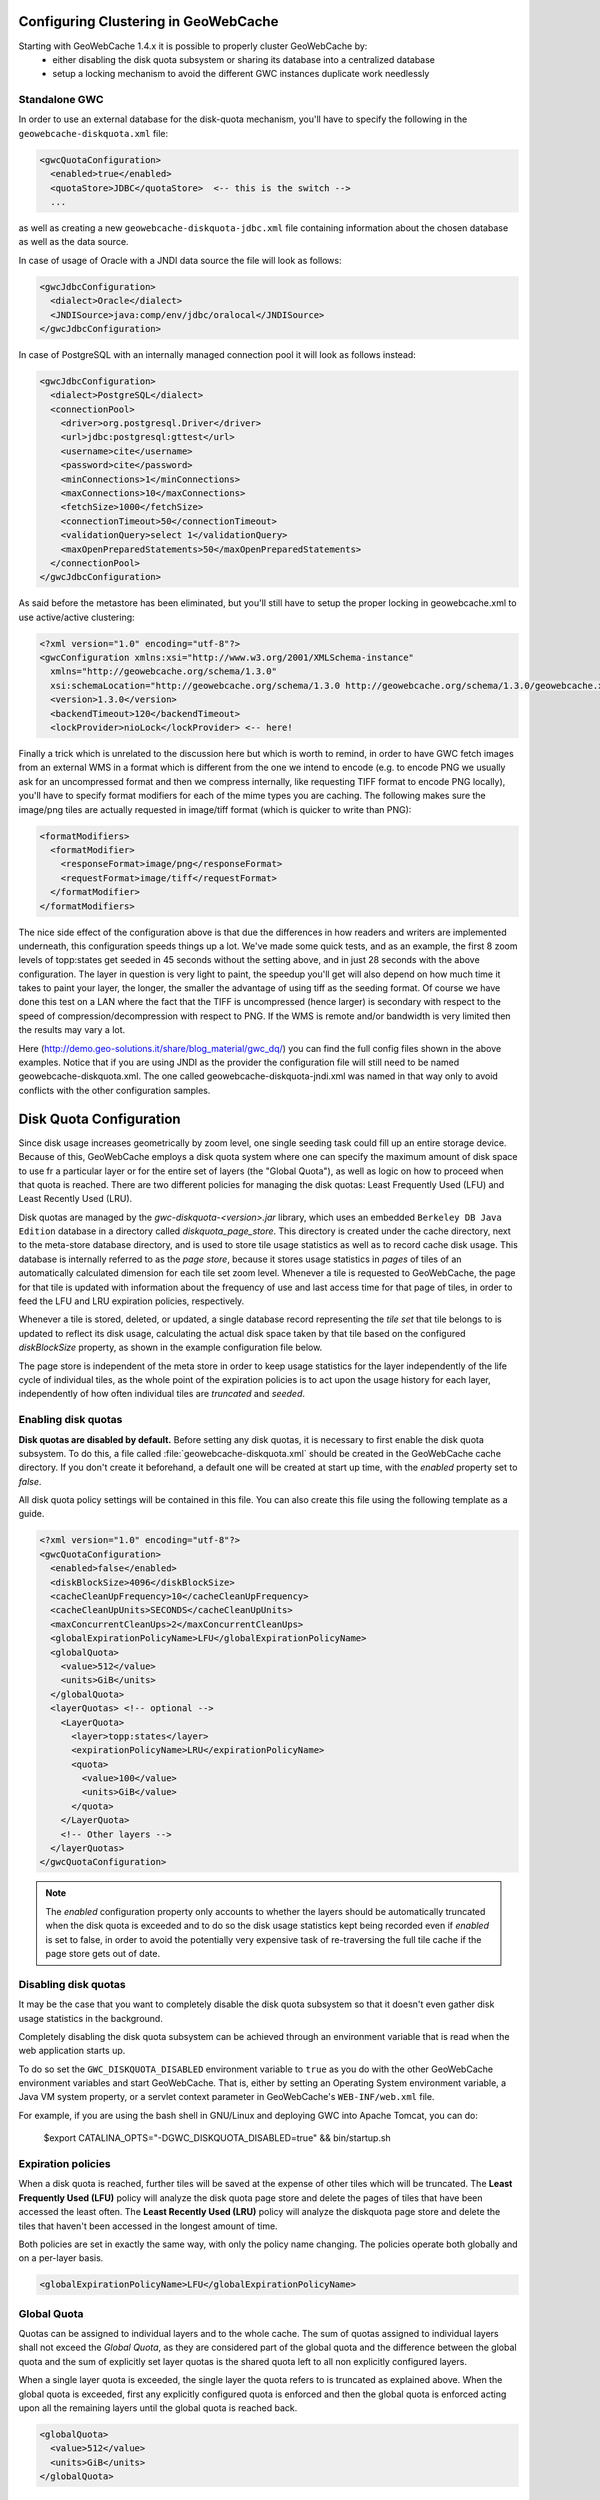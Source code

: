     .. gwc.diskquotas:

Configuring Clustering in GeoWebCache
============================================

Starting with GeoWebCache 1.4.x it is possible to properly cluster GeoWebCache by:
  * either disabling the disk quota subsystem or sharing its database into a centralized database
  * setup a locking mechanism to avoid the different GWC instances duplicate work needlessly 

Standalone GWC
--------------

In order to use an external database for the disk-quota mechanism, you'll have to specify the following in the ``geowebcache-diskquota.xml`` file:

.. code-block:: xml

  <gwcQuotaConfiguration>
    <enabled>true</enabled>
    <quotaStore>JDBC</quotaStore>  <-- this is the switch -->
    ...

as well as creating a new ``geowebcache-diskquota-jdbc.xml`` file containing information about the chosen database as well as the data source.

In case of usage of Oracle with a JNDI data source the file will look as follows:

.. code-block:: xml

  <gwcJdbcConfiguration>
    <dialect>Oracle</dialect>
    <JNDISource>java:comp/env/jdbc/oralocal</JNDISource>
  </gwcJdbcConfiguration>

In case of PostgreSQL with an internally managed connection pool it will look as follows instead:

.. code-block:: xml

  <gwcJdbcConfiguration>
    <dialect>PostgreSQL</dialect>
    <connectionPool>
      <driver>org.postgresql.Driver</driver>
      <url>jdbc:postgresql:gttest</url>
      <username>cite</username>
      <password>cite</password>
      <minConnections>1</minConnections>
      <maxConnections>10</maxConnections>
      <fetchSize>1000</fetchSize>
      <connectionTimeout>50</connectionTimeout>
      <validationQuery>select 1</validationQuery>
      <maxOpenPreparedStatements>50</maxOpenPreparedStatements>
    </connectionPool>
  </gwcJdbcConfiguration>

As said before the metastore has been eliminated, but you'll still have to setup the proper locking in geowebcache.xml to use active/active clustering:

.. code-block:: xml

  <?xml version="1.0" encoding="utf-8"?>
  <gwcConfiguration xmlns:xsi="http://www.w3.org/2001/XMLSchema-instance"
    xmlns="http://geowebcache.org/schema/1.3.0"
    xsi:schemaLocation="http://geowebcache.org/schema/1.3.0 http://geowebcache.org/schema/1.3.0/geowebcache.xsd">
    <version>1.3.0</version>
    <backendTimeout>120</backendTimeout>
    <lockProvider>nioLock</lockProvider> <-- here!

Finally a trick which is unrelated to the discussion here but which is worth to remind, in order to have GWC fetch images from an external WMS in a format which is different from the one we intend to encode (e.g. to encode PNG we usually ask for an uncompressed format and then we compress internally, like requesting TIFF format to encode PNG locally), you'll have to specify format modifiers for each of the mime types you are caching. The following makes sure the image/png tiles are actually requested in image/tiff format (which is quicker to write than PNG):

.. code-block:: xml

  <formatModifiers>
    <formatModifier>
      <responseFormat>image/png</responseFormat>
      <requestFormat>image/tiff</requestFormat>
    </formatModifier>
  </formatModifiers>

The nice side effect of the configuration above is that due the differences in how readers and writers are implemented underneath, this configuration speeds things up a lot. We've made some quick tests, and as an example, the first 8 zoom levels of topp:states get seeded in 45 seconds without the setting above, and in just 28 seconds with the above configuration. The layer in question is very light to paint, the speedup you'll get will also depend on how much time it takes to paint your layer, the longer, the smaller the advantage of using tiff as the seeding format.
Of course we have done this test on a LAN where the fact that the TIFF is uncompressed (hence larger) is secondary with respect to the speed of compression/decompression with respect to PNG. If the WMS is remote and/or bandwidth is very limited then the results may vary a lot.

Here (http://demo.geo-solutions.it/share/blog_material/gwc_dq/) you can find the full config files shown in the above examples. Notice that if you are using JNDI as the provider the configuration file will still need to be named geowebcache-diskquota.xml. The one called geowebcache-diskquota-jndi.xml was named in that way only to avoid conflicts with the other configuration samples.


Disk Quota Configuration
=========================

Since disk usage increases geometrically by zoom level, one single seeding task could fill up an entire storage device.  Because of this, GeoWebCache employs a disk quota system where one can specify the maximum amount of disk space to use fr a particular layer or for the entire set of layers (the "Global Quota"), as well as logic on how to proceed when that quota is reached.  There are two different policies for managing the disk quotas:  Least Frequently Used (LFU) and Least Recently Used (LRU).

Disk quotas are managed by the `gwc-diskquota-<version>.jar` library, which uses an embedded ``Berkeley DB Java Edition`` database in a directory called `diskquota_page_store`. This directory is created under the cache directory, next to the meta-store database directory, and is used to store tile usage statistics as well as to record cache disk usage. This database is internally referred to as the `page store`, because it stores usage statistics in `pages` of tiles of an automatically calculated dimension for each tile set zoom level.
Whenever a tile is requested to GeoWebCache, the page for that tile is updated with information about the frequency of use and last access time for that page of tiles, in order to feed the LFU and LRU expiration policies, respectively.

Whenever a tile is stored, deleted, or updated, a single database record representing the `tile set` that tile belongs to is updated to reflect its disk usage, calculating the actual disk space taken by that tile based on the configured `diskBlockSize` property, as shown in the example configuration file below.

The page store is independent of the meta store in order to keep usage statistics for the layer independently of the life cycle of individual tiles, as the whole point of the expiration policies is to act upon the usage history for each layer, independently of how often individual tiles are `truncated` and `seeded`.

Enabling disk quotas
--------------------

**Disk quotas are disabled by default.**  Before setting any disk quotas, it is necessary to first enable the disk quota subsystem.  To do this, a file called :file:`geowebcache-diskquota.xml` should be created in the GeoWebCache cache directory. If you don't create it beforehand, a default one will be created at start up time, with the `enabled` property set to `false`.

All disk quota policy settings will be contained in this file.  You can also create this file using the following template as a guide.  

.. code-block:: xml

    <?xml version="1.0" encoding="utf-8"?>
    <gwcQuotaConfiguration>
      <enabled>false</enabled>
      <diskBlockSize>4096</diskBlockSize>
      <cacheCleanUpFrequency>10</cacheCleanUpFrequency>
      <cacheCleanUpUnits>SECONDS</cacheCleanUpUnits>
      <maxConcurrentCleanUps>2</maxConcurrentCleanUps>
      <globalExpirationPolicyName>LFU</globalExpirationPolicyName>
      <globalQuota>
        <value>512</value>
        <units>GiB</units>
      </globalQuota>
      <layerQuotas> <!-- optional -->
        <LayerQuota>
          <layer>topp:states</layer>
          <expirationPolicyName>LRU</expirationPolicyName>
          <quota>
            <value>100</value>
            <units>GiB</value>
          </quota>
        </LayerQuota>
        <!-- Other layers -->
      </layerQuotas>
    </gwcQuotaConfiguration>

.. note:: The `enabled` configuration property only accounts to whether the layers should be automatically truncated when the disk quota is exceeded and to do so the disk usage statistics kept being recorded even if `enabled` is set to false, in order to avoid the potentially very expensive task of re-traversing the full tile cache if the page store gets out of date.

Disabling disk quotas
---------------------

It may be the case that you want to completely disable the disk quota subsystem so that it doesn't even gather disk usage statistics in the background.

Completely disabling the disk quota subsystem can be achieved through an environment variable that is read when the web application starts up.

To do so set the ``GWC_DISKQUOTA_DISABLED`` environment variable to ``true`` as you do with the other GeoWebCache environment variables and start GeoWebCache. That is, either by setting an Operating System environment variable, a Java VM system property, or a servlet context parameter in GeoWebCache's ``WEB-INF/web.xml`` file.

For example, if you are using the bash shell in GNU/Linux and deploying GWC into Apache Tomcat, you can do:

    $export CATALINA_OPTS="-DGWC_DISKQUOTA_DISABLED=true" && bin/startup.sh


Expiration policies
-------------------

When a disk quota is reached, further tiles will be saved at the expense of other tiles which will be truncated.  The **Least Frequently Used (LFU)** policy will analyze the disk quota page store and delete the pages of tiles that have been accessed the least often.  The **Least Recently Used (LRU)** policy will analyze the diskquota page store and delete the tiles that haven't been accessed in the longest amount of time.

Both policies are set in exactly the same way, with only the policy name changing.  The policies operate both globally and on a per-layer basis. 

.. code-block:: xml

      <globalExpirationPolicyName>LFU</globalExpirationPolicyName>

Global Quota
------------

Quotas can be assigned to individual layers and to the whole cache. The sum of quotas assigned to individual layers shall not exceed the `Global Quota`, as they are considered part of the global quota and the difference between the global quota and the sum of explicitly set layer quotas is the shared quota left to all non explicitly configured layers.

When a single layer quota is exceeded, the single layer the quota refers to is truncated as explained above.
When the global quota is exceeded, first any explicitly configured quota is enforced and then the global quota is enforced acting upon all the remaining layers until the global quota is reached back.

.. code-block:: xml

      <globalQuota>
        <value>512</value>
        <units>GiB</units>
      </globalQuota>


Individual Layer Quotas
-----------------------

The following information is needed:

* Layer name
* Policy
* Disk quota (maximum size)

The layer name must match the name as given in :file:`geowebcache.xml` (the ``<name>`` of the ``<wmsLayer>``), the policy is one of ``LFU`` or ``LRU``, and the disk quota requires both magnitude and units.  The magnitude can be any number (although when used in conjunction with units the value will usually be fairly small).  The units can be any one of bytes (B), kilobytes (KiB), megabytes (MiB), gigabytes (GiB), terabytes (TiB), etc.

.. note:: The above units are not typos.  A kilobytes, valued at 1024 bytes, is different from a kilobyte, valued at 1000 bytes.  The same holds for megabytes (1024 KiB), gigabytes (1024 MiB), and terabytes (1024 GiB).

The syntax for a single disk quota policy is:

.. code-block:: xml

    <LayerQuota>
      <layer>LAYER_NAME</layer>
      <expirationPolicyName>POLICY</expirationPolicyName>
      <quota>
        <value>DISK_QUOTA_VALUE</value>
        <units>DISK_QUOTA_UNITS</units>
      </quota>
    </LayerQuota>

For example, setting a LFU policy on the ``topp:states`` layer, with a disk quota of 100 megabytes would look like:

.. code-block:: xml

  <layerQuotas>
    <LayerQuota>
      <layer>topp:states</layer>
      <expirationPolicyName>LFU</expirationPolicyName>
      <quota>
        <value>100</value>
        <units>MiB</units>
      </quota>
    </LayerQuota>


Disk block size
---------------

GeoWebCache doesn't know about the file system block size so this will need to be set via the ``<diskBlockSize>`` tag.  Add this value to :file:`geowebcache-diskquota.xml`, just beneath the namespace information:

.. code-block:: xml

   <diskBlockSize>#</diskBlockSize>

Where ``#`` is the block size in bytes (such as 4096, 8192, 16384, etc.).

Polling time
------------

GeoWebCache will not truncate the cache as soon as the disk quota is exceeded.  Instead, it polls the store at given intervals, with this time interval set in :file:`geowebcache-diskquota.xml`.  There are two tags, ``<cacheCleanUpFrequency>`` and ``<cacheCleanUpUnits>`` that determine the time interval.  The first is a numeric identifier (such as 10) and the second gives the time units (as in ``SECONDS``, ``MINUTES``, ``HOURS``, or ``DAYS``).  To poll the store every five minutes, the code would be:

.. code-block:: xml

   <cacheCleanUpFrequency>5</cacheCleanUpFrequency>
   <cacheCleanUpUnits>MINUTES</cacheCleanUpUnits>

Other settings
--------------

It is possible to set the amount of threads to use when processing the disk quota.  This is set using the ``<maxConcurrentCleanUps>`` tag, for instance, to use three threads:

.. code-block:: xml

   <maxConcurrentCleanUps>3</maxConcurrentCleanUps>

Disk quota storage
------------------

The disk quota subsystem defaults to use an embedded Berkeley DB whose storage is located in the cache directory.
There is however also the possibility of using either an embedded H2 database, against storing information in the cache directory, or a standard Oracle or PostgreSQL database.

In order to switch from the Berkeley DB to the embedded H2 storage the :file:`geowebcache-diskquota.xml` must contain the ``quotaStore`` element set to ``H2``:

.. code-block:: xml

    <?xml version="1.0" encoding="utf-8"?>
    <gwcQuotaConfiguration>
      <enabled>false</enabled>
      <quotaStore>H2</quotaStore>
      ...

    </gwcQuotaConfiguration>


In order to switch from the Berkeley DB to the freeform JDBC sources the :file:`geowebcache-diskquota.xml` must contain the ``quotaStore`` element set to ``JDBC``:

.. code-block:: xml

    <?xml version="1.0" encoding="utf-8"?>
    <gwcQuotaConfiguration>
      <enabled>false</enabled>
      <quotaStore>JDBC</quotaStore>
      ...

    </gwcQuotaConfiguration>

In this case a separate file, :file:`geowebcache-diskquota-jdbc.xml` will contain the configuration for the chosen database containing the chosen DBMS dialect (at the time of writing, the possible values are ``H2``, ``Oracle``, ``PostgreSQL``).

The connection pool can be either provided locally, in such case a DBCP based connection pool will be instantiated, or provided via JNDI.
The JDNI configuration is as simple as follows:

.. code-block:: xml

    <gwcJdbcConfiguration>
      <dialect>Oracle</dialect>
      <JNDISource>java:comp/env/jdbc/oralocal</JNDISource>
    </gwcJdbcConfiguration>

The local connection pool can instead be configured by specifying the following:

.. code-block:: xml

    <gwcJdbcConfiguration>
      <dialect>PostgreSQL</dialect>
      <connectionPool>
        <driver>org.postgresql.Driver</driver>
        <url>jdbc:postgresql:gttest</url>
        <username>cite</username>
        <password>cite</password>
        <minConnections>1</minConnections>
        <maxConnections>10</maxConnections>
        <fetchSize>1000</fetchSize>
        <connectionTimeout>50</connectionTimeout>
        <validationQuery>select 1</validationQuery>
        <maxOpenPreparedStatements>50</maxOpenPreparedStatements>
      </connectionPool>
    </gwcJdbcConfiguration>


Integrated GWC
--------------

Integrated GWC works based on the same set of properties as stand-alone GWC, however it provides a user interface to configure them.

The locking mechanism can be set-up in the "Caching defaults" page:

.. figure:: img/lock_ui.png
   :align: center
   :alt: Illustration: external GWC clustering
   
   Illustration: external GWC clustering

The disk quota mechanism instead can be enabled and configured in the "Disk Quota" page:

.. figure:: img/disk_quota_ui.png
   :align: center
   :alt: Illustration: external GWC clustering
   
   Illustration: external GWC clustering


